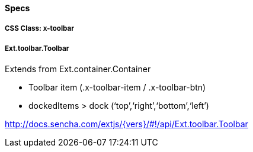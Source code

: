 ==== Specs

===== CSS Class: +x-toolbar+

===== +Ext.toolbar.Toolbar+
Extends from +Ext.container.Container+

* Toolbar item (.x-toolbar-item / .x-toolbar-btn)
* +dockedItems+ > +dock+ (‘top’,‘right’,‘bottom’,‘left’)

http://docs.sencha.com/extjs/{vers}/#!/api/Ext.toolbar.Toolbar